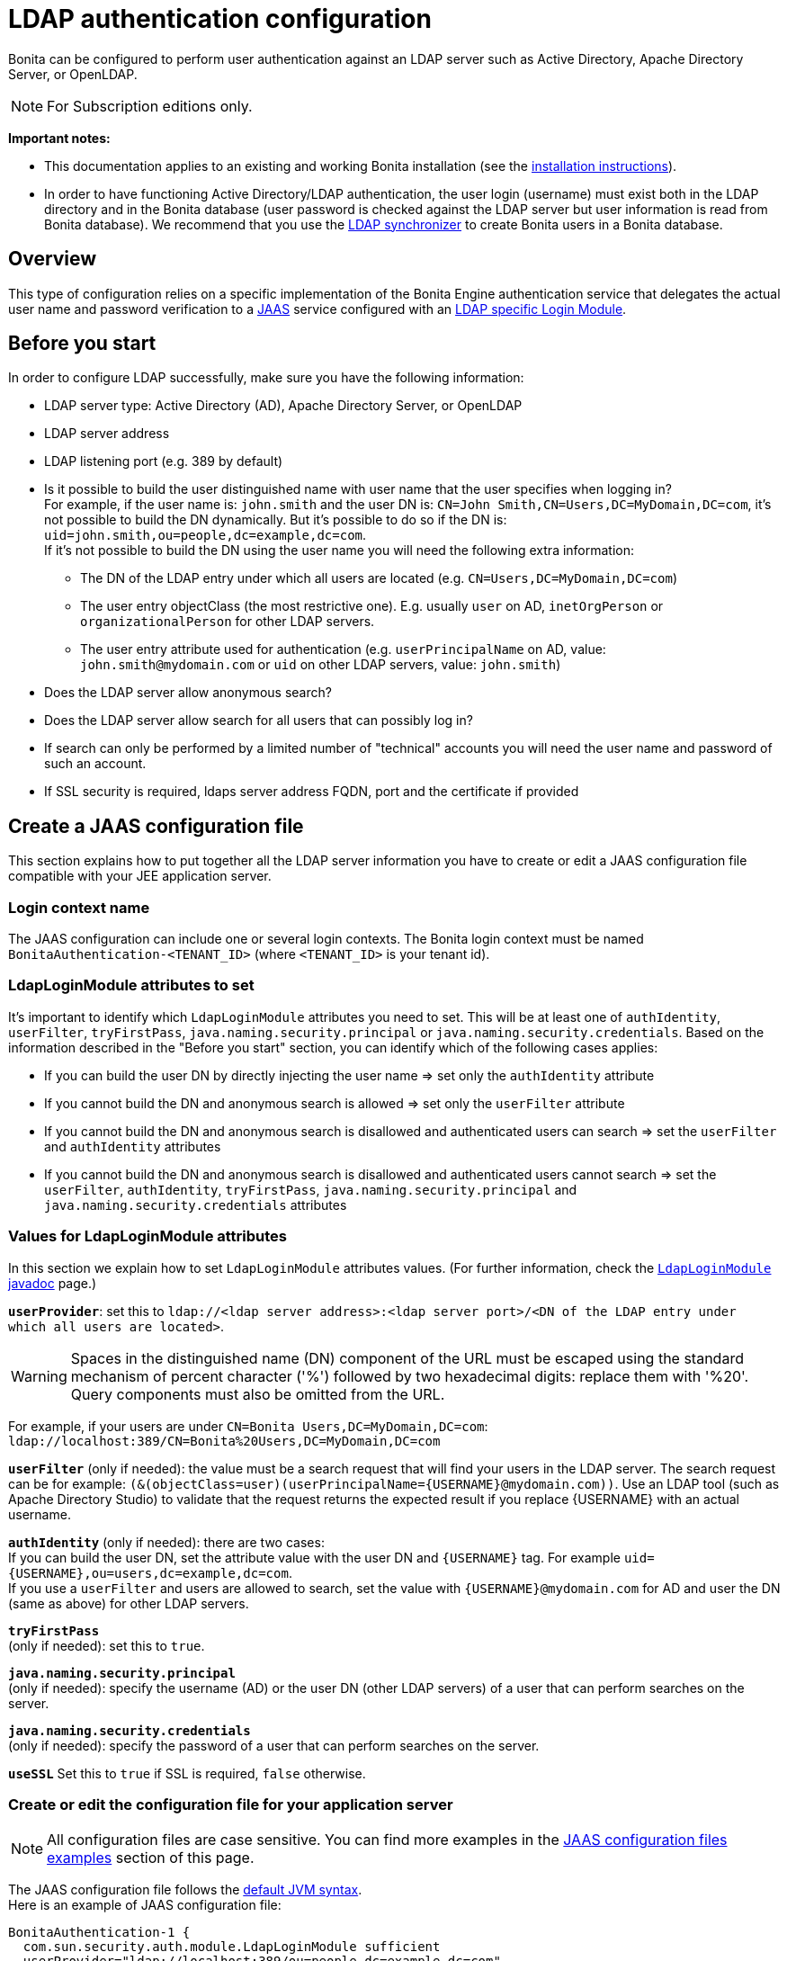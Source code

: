 = LDAP authentication configuration
:description: Bonita can be configured to perform user authentication against an LDAP server such as Active Directory, Apache Directory Server, or OpenLDAP.

Bonita can be configured to perform user authentication against an LDAP server such as Active Directory, Apache Directory Server, or OpenLDAP.

[NOTE]
====
For Subscription editions only.
====

*Important notes:*

* This documentation applies to an existing and working Bonita installation (see the xref:bonita-bpm-installation-overview.adoc[installation instructions]).
* In order to have functioning Active Directory/LDAP authentication, the user login (username) must exist both in the LDAP directory and in the Bonita database (user password is checked against the LDAP server but user information is read from Bonita database).  We recommend that you use the xref:ldap-synchronizer.adoc[LDAP synchronizer] to create Bonita users in a Bonita database.

== Overview

This type of configuration relies on a specific implementation of the Bonita Engine authentication service that delegates the actual user name and password verification to a http://docs.oracle.com/javase/8/docs/technotes/guides/security/jaas/JAASRefGuide.html[JAAS] service configured with an http://docs.oracle.com/javase/8/docs/jre/api/security/jaas/spec/com/sun/security/auth/module/LdapLoginModule.html[LDAP
specific Login Module].

== Before you start

In order to configure LDAP successfully, make sure you have the following information:

* LDAP server type: Active Directory (AD), Apache Directory Server, or OpenLDAP
* LDAP server address
* LDAP listening port (e.g. 389 by default)
* Is it possible to build the user distinguished name with user name that the user specifies when logging in? +
For example, if the user name is: `john.smith` and the user DN is: `CN=John	Smith,CN=Users,DC=MyDomain,DC=com`, it's not possible to build the DN dynamically.  But it's possible to do so if the DN is: `uid=john.smith,ou=people,dc=example,dc=com`. +
If it's not possible to build the DN using the user name you will need the following extra information:
 ** The DN of the LDAP entry under which all users are located (e.g. `CN=Users,DC=MyDomain,DC=com`)
 ** The user entry objectClass (the most restrictive one). E.g. usually `user` on AD, `inetOrgPerson`
or `organizationalPerson` for other LDAP servers.
 ** The user entry attribute used for authentication (e.g. `userPrincipalName` on AD, value: `john.smith@mydomain.com`
or `uid` on other LDAP servers, value: `john.smith`)
* Does the LDAP server allow anonymous search?
* Does the LDAP server allow search for all users that can possibly log in?
* If search can only be performed by a limited number of "technical" accounts you will need the user name and password of such an account.
* If SSL security is required, ldaps server address FQDN, port and the certificate if provided

== Create a JAAS configuration file

This section explains how to put together all the LDAP server information you have to create or edit a JAAS configuration file compatible with your JEE application server.

=== Login context name

The JAAS configuration can include one or several login contexts. The Bonita login context must be named `BonitaAuthentication-<TENANT_ID>` (where `<TENANT_ID>` is your tenant id).

=== LdapLoginModule attributes to set

It's important to identify which `LdapLoginModule` attributes you need to set.
This will be at least one of `authIdentity`, `userFilter`, `tryFirstPass`, `java.naming.security.principal` or `java.naming.security.credentials`.
Based on the information described in the "Before you start" section, you can identify which of the following cases applies:

* If you can build the user DN by directly injecting the user name \=> set only the `authIdentity` attribute
* If you cannot build the DN and anonymous search is allowed \=> set only the `userFilter` attribute
* If you cannot build the DN and anonymous search is disallowed and authenticated users can search \=> set the `userFilter` and `authIdentity` attributes
* If you cannot build the DN and anonymous search is disallowed and authenticated users cannot search \=> set the `userFilter`,
`authIdentity`, `tryFirstPass`, `java.naming.security.principal` and `java.naming.security.credentials` attributes

=== Values for LdapLoginModule attributes

In this section we explain how to set `LdapLoginModule` attributes values. (For further information, check the https://docs.oracle.com/javase/8/docs/jre/api/security/jaas/spec/com/sun/security/auth/module/LdapLoginModule.html[`LdapLoginModule` javadoc] page.)

*`userProvider`*: set this to `ldap://<ldap server address>:<ldap server port>/<DN of the LDAP entry under which all users are located>`.

[WARNING]
====
Spaces in the distinguished name (DN) component of the URL must be escaped using the standard mechanism of percent character ('%') followed by two hexadecimal digits: replace them with '%20'. Query components must also be omitted from the URL.
====

For example, if your users are under `CN=Bonita Users,DC=MyDomain,DC=com`: `ldap://localhost:389/CN=Bonita%20Users,DC=MyDomain,DC=com`

*`userFilter`* (only if needed): the value must be a search request that will find your users in the LDAP server. The search request can be for example: `+(&(objectClass=user)(userPrincipalName={USERNAME}@mydomain.com))+`.
Use an LDAP tool (such as Apache Directory Studio) to validate that the request returns the expected result if you replace \{USERNAME} with an actual username.

*`authIdentity`* (only if needed): there are two cases: +
If you can build the user DN, set the attribute value with the user DN and `+{USERNAME}+` tag. For example `+uid={USERNAME},ou=users,dc=example,dc=com+`. +
If you use a `userFilter` and users are allowed to search, set the value with `+{USERNAME}@mydomain.com+` for AD and user the DN (same as above) for other LDAP servers.

*`tryFirstPass`* +
(only if needed): set this to `true`.

*`java.naming.security.principal`* +
(only if needed): specify the username (AD) or the user DN (other LDAP servers) of a user that can perform searches on the server.

*`java.naming.security.credentials`* +
(only if needed): specify the password of a user that can perform searches on the server.

*`useSSL`*
Set this to `true` if SSL is required, `false` otherwise.

=== Create or edit the configuration file for your application server

NOTE: All configuration files are case sensitive. You can find more examples in the <<examples,JAAS configuration files examples>> section of this page.

The JAAS configuration file follows the http://docs.oracle.com/javase/8/docs/api/javax/security/auth/login/Configuration.html[default JVM syntax]. +
Here is an example of JAAS configuration file:

----
BonitaAuthentication-1 {
  com.sun.security.auth.module.LdapLoginModule sufficient
  userProvider="ldap://localhost:389/ou=people,dc=example,dc=com"
  authIdentity="uid={USERNAME},ou=people,dc=example,dc=com"
  useSSL=false;
};
----

We recommend that you name your JAAS configuration file `jaas.cfg` and that you add the file under `<BUNDLE_HOME>/server/conf` folder.

== Configuration steps

=== Changing Bonita authentication service

The default Bonita installation comes with an authentication service implementation based on the Bonita Engine database. In
order to activate Active Directory/LDAP authentication the service implementation needs to be changed. To do this, edit xref:bonita-bpm-platform-setup.adoc[`bonita-tenant-sp-custom.properties`].

You will need to perform following changes:

* Comment out the `authenticationService` line
* Add this new line: `authentication.service.ref.name=jaasAuthenticationService`

=== Configure JAAS

To define the JAAS configuration file location you need to set a JVM property, `java.security.auth.login.config`.
If you're using a xref:custom-deployment.adoc[`custom deployment into existing Tomcat`] installation, you need to edit the `setenv` script provided with Bonita and located in `<BUNDLE_HOME>/server/bin` folder.
If you're using the xref:tomcat-bundle.adoc[`tomcat bundle`] installation, you need to edit the `setenv` script provided with Bonita and located in `<BUNDLE_HOME>/setup/tomcat-templates` folder.

=== For Linux and Mac OS

* Edit this file: `<BUNDLE_HOME>/setup/tomcat-templates/setenv.sh`
* Locate the line that starts: `#SECURITY_OPTS`
* Uncomment this line, i.e. remove the # sign and set property value to: `+${CATALINA_HOME}/conf/jaas.cfg+`
* Locate the line that starts: `CATALINA_OPTS=`
* Add the tag `+${SECURITY_OPTS}+` after the tag `+${PLATFORM_SETUP}+`
* Push into database the changes: `./setup.sh push`

==== For Windows

* Edit this file: `<BUNDLE_HOME>/setup/tomcat-templates/setenv.bat`
* Locate the line that starts: `rem set SECURITY_OPTS`
* Uncomment it, i.e. remove "rem" keyword and set property value to: `%CATALINA_HOME%\conf\jaas.cfg`
* Locate the line that starts: `set CATALINA_OPTS=`
* Add the tag `%SECURITY_OPTS%` after the tag `%PLATFORM_SETUP%`
* Push into database the changes: `.\setup.bat push`

== Configure SSL (optional)

It's possible to allow authentication to ldap over SSL (ldaps).
First of all in the `<BUNDLE_HOME>/server/conf/jaas.cfg` file you should use ldaps FQDN and port, and set `useSSL` to true.
Then the following operations are required:

=== Create the keystore

You should have a certificate from the ldaps server (i.e. certificate.pem).

* Create the following folder:  `+${CATALINA_HOME}/conf/SSL+`.
* Put the certificate.pem file into this folder.
* Move to this directory and create a keystore with the keytool command (keytool is part of JDK):
+
[source,bash]
----
keytool -importcert  -alias yourAlisaName -file certificate.pem -keystore certificateStore.jks
----

* Choose a password for your keystore (here we call it keyStorePassword)
* Answer to the questions and at the end verify that the truststore (i.e. certificateStore.jks) has been created correctly

=== Share the truststore with Tomcat

* Edit this file: `<BUNDLE_HOME>/setup/tomcat-templates/setenv.sh` (Linux) or `<BUNDLE_HOME>/setup/tomcat-templates/setenv.bat` (Windows)
* Add the following line after the one that starts with set `SECURITY_OPTS`:
+
----
Linux: SSL_OPTS="-Djavax.net.ssl.trustStore=pathToTruststore -Djavax.net.ssl.trustStorePassword=keyStorePassword"
Windows: set SSL_OPTS="-Djavax.net.ssl.trustStore=pathToTruststore -Djavax.net.ssl.trustStorePassword=keyStorePassword"
----

* Replace the `pathToTruststore` and `keyStorePassword` with the proper values
* Locate the line that starts with CATALINA_OPTS (Linux) or set CATALINA_OPTS (Windows)
* (Linux) Add the tag `+${SSL_OPTS}+` after the tag `+${INCIDENT_LOG_DIR}+`
* (Windows) Add the tag `%SSL_OPTS%` after the tag `%INCIDENT_LOG_DIR%`

[#examples]

== JAAS configuration files examples

NOTE: Remember to remove the debug flag for production.

NOTE: These examples use the JAAS standard syntax (as used by Tomcat).

=== Active Directory

==== Search allowed for all users

In this example, the user name is john.smith:

----
BonitaAuthentication-1 {
  com.sun.security.auth.module.LdapLoginModule sufficient
  userProvider="ldap://localhost:389/CN=Users,DC=MyDomain,DC=com"
  userFilter="(&(objectClass=user)(userPrincipalName={USERNAME}@mydomain.com))"
  authIdentity="{USERNAME}@mydomain.com"
  debug=true
  useSSL=false;
};
----

In this example, the user name is `john.smith@mydomain.com`:

----
BonitaAuthentication-1 {
  com.sun.security.auth.module.LdapLoginModule sufficient
  userProvider="ldap://localhost:389/CN=Users,DC=MyDomain,DC=com"
  userFilter="(&(objectClass=user)(userPrincipalName={USERNAME}))"
  authIdentity="{USERNAME}"
  debug=true
  useSSL=false;
};
----

==== Search allowed only for a technical users

In this example, the user name is john.smith:

----
BonitaAuthentication-1 {
  com.sun.security.auth.module.LdapLoginModule sufficient
  userProvider="ldap://localhost:389/CN=Users,DC=MyDomain,DC=com"
  userFilter="(&(objectClass=user)(userPrincipalName={USERNAME}@mydomain.com))"
  tryFirstPass=true
  java.naming.security.principal="technical.user@mydomain.com"
  java.naming.security.credentials="technical_user_password"
  debug=true
  useSSL=false;
};
----

=== Other LDAP servers

.Build the user DN using the user name
----
BonitaAuthentication-1 {
  com.sun.security.auth.module.LdapLoginModule sufficient
  userProvider="ldap://localhost:389"
  authIdentity="uid={USERNAME},ou=grenoble,dc=example,dc=com"
  debug=true
  useSSL=false;
};
----

== Known limitations

The Active Directory configuration has been tested in single domain configuration. If you a running with multiple domains it's likely that the user will have to type a username including domain name when logging in.

== Troubleshooting

If necessary, you can edit your configuration to have additional logs (please note, a server restart will be required for the new configuration to be taken into account, though):

* Enable JAAS debug mode by editing your JAAS configuration file (e.g. `<TOMCAT_HOME>/server/conf/jaas.cfg`) and adding the following line: `debug=true`
* Enable java's https://docs.oracle.com/javase/8/docs/technotes/guides/security/jsse/ReadDebug.html[SSL/TLS connection debug mode] by editing your application server's environment setting file (e.g. `<TOMCAT_HOME>/setup/tomcat-templates/setenv.sh(.bat)`) and adding the following system property to the java options: `-Djavax.net.debug=all`

=== Common error examples

****
*Symptom:* You see the following error in your logs:

[source,log]
----
Caused by: javax.net.ssl.SSLHandshakeException: sun.security.validator.ValidatorException: PKIX path building failed:sun.security.provider.certpath.SunCertPathBuilderException: unable to find valid certification path to requested target
----

*Possible Solutions:*

* Make sure you have imported the public certificate of the LDAP server into the truststore being used by the application server.
* Make sure the imported certificate has not expired.
* Make sure the certificate has been imported into the correct truststore:
 ** Check whether your application is using a custom truststore. For example, if `-Djavax.net.ssl.trustStore` has been configured, it will override the location of the default truststore.
 ** Else, the default truststore of the JVM is used, namely (beware: you may have multiple JRE/JDKs): `<JAVA_HOME>/jre/lib/security/cacerts`
(In order to add your SSL server's certificate into this truststore, the default password is: `changeit`).
* Check if your Anti-Virus tool has "SSL Scanning" blocking SSL/TLS. If it does, disable this feature or set exceptions for the target addresses.
* Make sure that your LDAP server is indeed reachable at the SSL port. You may try connecting to the LDAPS URL with an external ldap client tool (e.g. ldapsearch).
****

****
*Symptom:* You see the following error in your logs (it may sometimes be necessary to have set the `-Djavax.net.debug=all` system property before hand):

[source,log]
----
javax.net.ssl.SSLHandshakeException: java.security.cert.CertificateException: No subject alternative DNS name matching my.ldap.server found.
----

*Problem:* The enpoint identification (i.e. hostname verification) check is failing to validate the LDAP server's certificate because its subject does not match the hostname specified in the LDAPS url.

*Possible Solutions:*

* Make sure the server name used in the _ldaps://_ address of the LdapLoginModule's _userProvider_ matches that of the LDAP server's certificate.
* Have the LDAP server use a certificate with a subject (or at least a subject alternative name) that matches the server's domain name (so the one used in the ldaps:// addresse of the LdapLoginModule).
* Disable the endpoint identification (note that the endpoint identification is https://www.oracle.com/technetwork/java/javase/8u181-relnotes-4479407.html[enabled by default since java version 1.8.0_181]) in Bonita's application server by adding the following system property to the java options in your application server's environment setting file (e.g. `<TOMCAT_HOME>/setup/tomcat-templates/setenv.sh(.bat)`): `-Dcom.sun.jndi.ldap.object.disableEndpointIdentification=true`
****

****
*Symptom:* The following stacktrace appears in the Bonita server log:

[source,log]
----
javax.security.auth.login.FailedLoginException: Cannot bind to LDAP server
at com.sun.security.auth.module.LdapLoginModule.attemptAuthentication(LdapLoginModule.java:817)
at com.sun.security.auth.module.LdapLoginModule.login(LdapLoginModule.java:565)
...
Caused by: javax.naming.AuthenticationException: [LDAP: error code 49 - 80090308: LdapErr: DSID-XXXXXXXX, comment: AcceptSecurityContext error, data YYY, vZZZZ..]
----

*Problem:* As per LDAP standard, error code 49 means: "Invalid credentials" (i.e. the user credentials presented in the bind operation are not valid). +
When connecting to Active Directory, this error may appear for multiple reasons. The AD-specific error code is the one (`YYY`) after "data" in the error message:

[%autowidth,frame=all,grid=all]
|===
| AD error code | Meaning

| 525
| user not found

| 52e
| invalid credentials

| 530
| not permitted to logon at this time

| 531
| not permitted to logon at this workstation

| 532
| password expired

| 533
| account disabled

| 701
| account expired

| 773
| user must reset password

| 775
| user account locked
|===

*Possible Solutions:*

* *52e*: invalid credentials +
`LDAP: error code 49 - 80090308: LdapErr: DSID-0C0903A9, comment: AcceptSecurityContext error, data 52e, v1db1`. +
This error code can have several root causes:
 ** The user doesn't exist in AD: in the JAAS configuration, verify the user filter and validate it using a tool such as Apache Directory Studio.
 ** The username doesn't include the domain name: in the JAAS configuration, make sure that the `authIdentity` value includes the domain name.
 ** The user password provided is not correct.

* *531*: not permitted to logon at this workstation +
`LDAP: error code 49 - 80090308: LdapErr: DSID-0C090446, comment: AcceptSecurityContext error, data 531, v4563` +
This problem is related to the configuration of Workstation Restrictions in Microsoft Active Directory. This problem does not happen when Workstation Restrictions is disabled on Active Directory. +
In order to get over the error, there seem to be two possible solutions (to be handled by your Active Directory administrator):
 ** Disable the workstations restrictions in AD
 ** Add the hostname of the Active Directory server to "userWorkstations" attribute. (Note: If it is an AD cluster, you need to add each AD server.)
****
